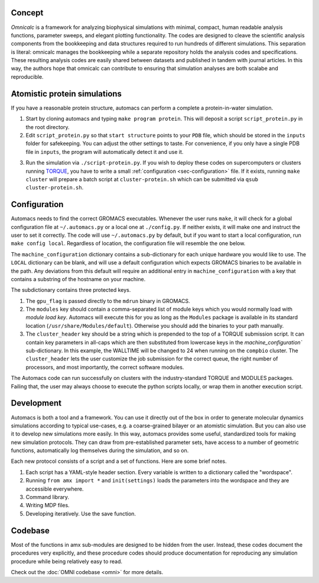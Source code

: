 .. omni documentation master file
   You can adapt this file completely to your liking, but it should at least
   contain the root `toctree` directive.

.. _sec-concept:

Concept
=======

*Omnicalc* is a framework for analyzing biophysical simulations with minimal, compact, human readable analysis functions, parameter sweeps, and elegant plotting functionality. The codes are designed to cleave the scientific analysis components from the bookkeeping and data structures required to run hundreds of different simulations. This separation is literal: omnicalc manages the bookkeeping while a separate repository holds the analysis codes and specifications. These resulting analysis codes are easily shared between datasets and published in tandem with journal articles. In this way, the authors hope that omnicalc can contribute to ensuring that simulation analyses are both scalabe and reproducible.

Atomistic protein simulations
=============================

If you have a reasonable protein structure, automacs can perform a complete a protein-in-water simulation.

1. Start by cloning automacs and typing ``make program protein``. This will deposit a script ``script_protein.py`` in the root directory.
2. Edit ``script_protein.py`` so that ``start structure`` points to your ``PDB`` file, which should be stored in the ``inputs`` folder for safekeeping. You can adjust the other settings to taste. For convenience, if you only have a single PDB file in ``inputs``, the program will automatically detect it and use it.

.. code-block:: python
  :linenos:

  settings = """
  step:                protein
  procedure:           aamd,protein
  equilibration:       nvt,npt
  start structure:     inputs/STRUCTURE.pdb
  system name:         SYSTEM
  protein water gap:   3.0
  water:               tip3p
  force field:         charmm36
  water buffer:        1.2
  solvent:             spc216
  ionic strength:      0.150
  cation:              NA
  anion:               CL
  """

3. Run the simulation via ``./script-protein.py``. If you wish to deploy these codes on supercomputers or clusters running `TORQUE <http://www.adaptivecomputing.com/products/open-source/torque/>`_, you have to write a small :ref:`configuration <sec-configuration>` file. If it exists, running ``make cluster`` will prepare a batch script at ``cluster-protein.sh`` which can be submitted via ``qsub cluster-protein.sh``.

.. _sec-configuration:

Configuration
=============

Automacs needs to find the correct GROMACS executables. Whenever the user runs ``make``, it will check for a global configuration file at ``~/.automacs.py`` or a local one at ``./config.py``. If neither exists, it will make one and instruct the user to set it correctly. The code will use ``~/.automacs.py`` by default, but if you want to start a local configuration, run ``make config local``. Regardless of location, the configuration file will resemble the one below.

.. code-block:: python
  :linenos:

  #---a typical cluster header
  compbio_cluster_header = """#!/bin/bash
  #PBS -l nodes=NNODES:ppn=NPROCS,walltime=WALLTIME:00:00
  #PBS -j eo 
  #PBS -q opterons
  #PBS -N gmxjob
  echo "Job started on `hostname` at `date`"
  cd $PBS_O_WORKDIR
  #---commands follow
  """

  machine_configuration = {
    'LOCAL':dict(),
    'compbio':dict(
      nnodes = 1,
      nprocs = 16,
      gpu_flag = 'auto',
      modules = 'gromacs/gromacs-4.6.3',
      cluster_header = compbio_cluster_header,
      walltime = 24,
      ),
    }

The ``machine_configuration`` dictionary contains a sub-dictionary for each unique hardware you would like to use. The ``LOCAL`` dictionary can be blank, and will use a default configuration which expects GROMACS binaries to be available in the path. Any deviations from this default will require an additional entry in ``machine_configuration`` with a key that contains a substring of the hostname on your machine. 

The subdictionary contains three protected keys.

1. The ``gpu_flag`` is passed directly to the ``mdrun`` binary in GROMACS. 
2. The ``modules`` key should contain a comma-separated list of module keys which you would normally load with `module load key`. Automacs will execute this for you as long as the ``Modules`` package is available in its standard location (``/usr/share/Modules/default``). Otherwise you should add the binaries to your path manually.
3. The ``cluster_header`` key should be a string which is prepended to the top of a TORQUE submission script. It can contain key parameters in all-caps which are then substituted from lowercase keys in the `machine_configuration`` sub-dictionary. In this example, the WALLTIME will be changed to 24 when running on the ``compbio`` cluster. The ``cluster_header`` lets the user customize the job submission for the correct queue, the right number of processors, and most importantly, the correct software modules.

The Automacs code can run successfully on clusters with the industry-standard TORQUE and MODULES packages. Failing that, the user may always choose to execute the python scripts locally, or wrap them in another execution script. 

Development
===========

Automacs is both a tool and a framework. You can use it directly out of the box in order to generate molecular dynamics simulations according to typical use-cases, e.g. a coarse-grained bilayer or an atomistic simulation. But you can also use it to develop new simulations more easily. In this way, automacs provides some useful, standardized tools for making new simulation protocols. They can draw from pre-established parameter sets, have access to a number of geometric functions, automatically log themselves during the simulation, and so on. 

Each new protocol consists of a script and a set of functions. Here are some brief notes.

1. Each script has a YAML-style header section. Every variable is written to a dictionary called the "wordspace".
2. Running ``from amx import *`` and ``init(settings)`` loads the parameters into the wordspace and they are accessible everywhere.
3. Command library.
4. Writing MDP files.
5. Developing iteratively. Use the save function.

Codebase
========

Most of the functions in amx sub-modules are designed to be hidden from the user. Instead, these codes document the procedures very explicitly, and these procedure codes should produce documentation for reproducing any simulation procedure while being relatively easy to read.

Check out the :doc:`OMNI codebase <omni>` for more details.
